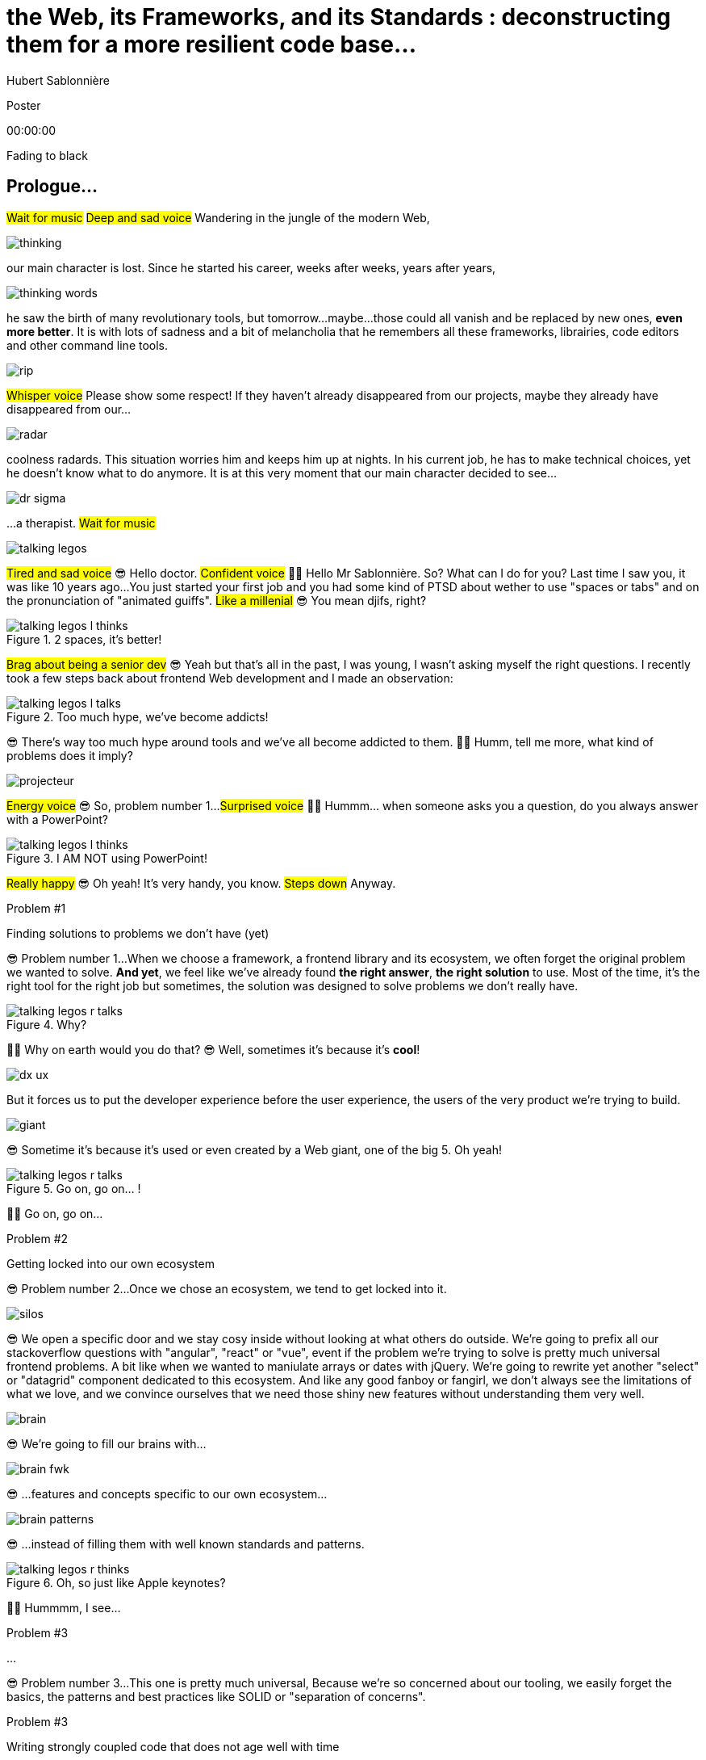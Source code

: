 = the  Web,  its  Frameworks,  and its  Standards : deconstructing them for a more resilient code base...
Hubert Sablonnière
:author-twitter: @hsablonniere
:author-avatar: img/hsablonniere-profil-2017.jpg
:author-company: Clever Cloud
:author-company-logo: img/clever-cloud-logo.svg
:event: Devoxx UK
:date: may 9th, 2019

[slide=poster]
Poster

[.time]#00:00:00#

[.stop-music.dark, slide=blank]
Fading to black

[.old.play-music]
== Prologue...

#Wait for music#
#Deep and sad voice#
Wandering in the jungle of the modern Web,

image::img/drawings-optimized/thinking.svg[]

our main character is lost.
Since he started his career, weeks after weeks, years after years,

image::img/drawings-optimized/thinking-words.svg[]

he saw the birth of many revolutionary tools,
but tomorrow...
maybe...
those could all vanish and be replaced by new ones, *even more better*.
It is with lots of sadness and a bit of melancholia that he remembers all these frameworks, librairies, code editors and other command line tools.

image::img/drawings-optimized/rip.svg[]

#Whisper voice#
Please show some respect!
If they haven't already disappeared from our projects,
maybe they already have disappeared from our...

image::img/drawings-optimized/radar.svg[]

coolness radards.
This situation worries him and keeps him up at nights.
In his current job, he has to make technical choices,
yet he doesn't know what to do anymore.
It is at this very moment that our main character decided to see...

[.reset-music]
image::img/drawings-optimized/dr-sigma.svg[]

...a therapist.
#Wait for music#

image::img/drawings-optimized/talking-legos.svg[]

#Tired and sad voice#
😎 Hello doctor.
#Confident voice#
👩‍⚕️ Hello Mr Sablonnière. So? What can I do for you?
Last time I saw you, it was like 10 years ago...
You just started your first job and you had some kind of PTSD about wether to use "spaces or tabs" and on the pronunciation of "animated guiffs".
#Like a millenial#
😎 You mean djifs, right?

.2 spaces,   it's better!
[slide=bubble]
image::img/drawings-optimized/talking-legos-l-thinks.svg[]

#Brag about being a senior dev#
😎 Yeah but that's all in the past,
I was young, I wasn't asking myself the right questions.
I recently took a few steps back about frontend Web development and I made an observation:

.Too much hype,   we've become addicts!
[slide=bubble]
image::img/drawings-optimized/talking-legos-l-talks.svg[]

😎 There's way too much hype around tools and we've all become addicted to them.
👩‍⚕️ Humm, tell me more, what kind of problems does it imply?

image::img/drawings-optimized/projecteur.svg[]

#Energy voice#
😎 So, problem number 1...
#Surprised voice#
👩‍⚕️ Hummm... when someone asks you a question, do you always answer with a PowerPoint?

.I AM NOT   using PowerPoint!
[slide=bubble]
image::img/drawings-optimized/talking-legos-l-thinks.svg[]

#Really happy#
😎 Oh yeah! It's very handy, you know.
#Steps down#
Anyway.

.Problem #1
[slide=problem]
Finding solutions   to problems we don't have (yet)

😎 Problem number 1...
When we choose a framework, a frontend library and its ecosystem,
we often forget the original problem we wanted to solve.
*And yet*, we feel like we've already found *the right answer*, *the right solution* to use.
Most of the time, it's the right tool for the right job but sometimes,
the solution was designed to solve problems we don't really have.

.Why?
[slide=bubble]
image::img/drawings-optimized/talking-legos-r-talks.svg[]

👩‍⚕️ Why on earth would you do that?
😎 Well, sometimes it's because it's **cool**!

image::img/drawings-optimized/dx-ux.svg[]

But it forces us to put the developer experience before the user experience,
the users of the very product we're trying to build.

image::img/drawings-optimized/giant.svg[]

😎 Sometime it's because it's used or even created by a Web giant, one of the big 5.
Oh yeah!
// Ça forme un cycle:
// * les géants l'utilisent
// * on l'utilise
// * les recruteurs nous attirent avec
// * les débutants se forment dessus
// * on créé des confs dédiées
// * on créé des meetups

.Go on, go on... !
[slide=bubble]
image::img/drawings-optimized/talking-legos-r-talks.svg[]

👩‍⚕️ Go on, go on...

.Problem #2
[slide=problem]
Getting locked into our own ecosystem

😎 Problem number 2...
Once we chose an ecosystem, we tend to get locked into it.
// https://en.wikipedia.org/wiki/Escalation_of_commitment
// https://fr.wikipedia.org/wiki/Escalade_d%27engagement
// https://en.wikipedia.org/wiki/Sunk_cost
// https://fr.wikipedia.org/wiki/Co%C3%BBt_irr%C3%A9cup%C3%A9rable

image::img/drawings-optimized/silos.svg[]

😎 We open a specific door and we stay cosy inside without looking at what others do outside.
We're going to prefix all our stackoverflow questions with "angular", "react" or "vue",
event if the problem we're trying to solve is pretty much universal frontend problems.
A bit like when we wanted to maniulate arrays or dates with jQuery.
We're going to rewrite yet another "select" or "datagrid" component dedicated to this ecosystem.
And like any good fanboy or fangirl,
we don't always see the limitations of what we love,
and we convince ourselves that we need those shiny new features without understanding them very well.

image::img/drawings-optimized/brain.svg[]

😎 We're going to fill our brains with...

image::img/drawings-optimized/brain-fwk.svg[]

😎 ...features and concepts specific to our own ecosystem...
// 😎 Difficile de changer de cap quand on a investi du temps d'apprentissage.

image::img/drawings-optimized/brain-patterns.svg[]

😎 ...instead of filling them with well known standards and patterns.

.Oh, so just like   Apple keynotes?
[slide=bubble]
image::img/drawings-optimized/talking-legos-r-thinks.svg[]

👩‍⚕️ Hummmm, I see...
// Ah vous entendre, on dirait mon fils devant une conférence Apple, quand ils sortent l'iPod ou l'iPhone, je comprends qu'il soit émerveillé
// Mais quand Apple dit "on a viré le jack" il dit, "ah mais ces vraiment des génies" alors qu'il a pas de casque bluetooth
// Rant sur les exemples de code décorés apple

.Problem #3
[slide=problem]
...

😎 Problem number 3...
This one is pretty much universal,
Because we're so concerned about our tooling,
we easily forget the basics, the patterns and best practices like SOLID or "separation of concerns".

.Problem #3
[slide=problem]
Writing strongly coupled code   that does not age well with time

We tend to write code that is strongly coupled and that does not age well with time.

image::img/drawings-optimized/layers.svg[]

😎 Instead of having well defined and isolated layers...

image::img/drawings-optimized/layers-mixed.svg[]

😎 ...we write modules that mix several responsibilities and we couple our code to the implementation of global stuffs in the project.
In the end,
* when our own ecosystem evolves,
* when it disappears,
* or when a new standard rises,
it becomes very hard to replace pieces one at a time.

image::img/drawings-optimized/trash.svg[]

😎 We're going to throw away...

image::img/drawings-optimized/trash-brain.svg[]

😎 ...parts of our knowledge...

image::img/drawings-optimized/trash-project.svg[]

😎 ...and lots of code.

.#FeatureLessRefactors
[slide=bubble]
image::img/drawings-optimized/talking-legos-l-talks.svg[]

Hashtag "I love feature less refactors"

.WTF?
[slide=bubble]
image::img/drawings-optimized/talking-legos-r-talks.svg[]


👩‍⚕️ OK, I'm completely lost.
😎 Ah...
Humm, it's a bit like my TV.

.Just like my TV!
[slide=bubble]
image::img/drawings-optimized/talking-legos-l-talks.svg[]

😎 Last time I went to see you 10 years ago,
I just started my first job but I also just bought a new TV with my internship money.

image::img/drawings-optimized/tv.svg[]

😎 I still have this TV,
and it works *just* like it did 10 years ago.
It's still working and still relevant because it only does one thing and it does it well.

image::img/drawings-optimized/tv-pc.svg[]

😎 At first, I plugged a huge desktop computer with some movies,

image::img/drawings-optimized/tv-raspberry.svg[]

😎 then I went for a smaller one.
I plugged many different devices that didn't exist back then,
but it worked.
It doesn't need to know what I'm going to plug into it,
it just enforces an interface : HDMI.

image::img/drawings-optimized/tv-androidtv.svg[]

😎 I even discovered by accident that on top of receiving audio/video via HDMI,
it could send signals (via HDMI-CEC) to source devices.
Anyway, today, when I look at frontend projects...

image::img/drawings-optimized/tv-vcr.svg[]

😎 I see *this!*
👩‍⚕️ Oh yeah, TV+VCR combos!
I had one of those! It was really handy, you didn't have to worry about configuration and wires, it was almost magical.
But when our VCR broke, we had to throw both away and buy something new.

// image::img/drawings-optimized/tv-vcr-real.svg[]

.Ah, you see?
[slide=bubble]
image::img/drawings-optimized/talking-legos-l-talks.svg[]

😎 Oh, so you see what I mean?
😎 You see why I'm lost?

.OK, OK, I see...
[slide=bubble]
image::img/drawings-optimized/talking-legos-r-talks.svg[]

👩‍⚕️ OK, OK, I see...
The best solution in your case...

.Group therapy!
[slide=bubble]
image::img/drawings-optimized/talking-legos-r-talks.svg[]

👩‍⚕️ ...is group therapy with profesionnals from your industry!
So I gathered a small group of people here.

.I'll go   but I'm scared!
[slide=bubble]
image::img/drawings-optimized/talking-legos-l-thinks.svg[]

😎 Well... it's not what I call a small group...

.Everything's    gonna be alright!
[slide=bubble]
image::img/drawings-optimized/talking-legos-r-talks.svg[]

👩‍⚕️ Don't worry, everything's gonna be alright!

[.stop-music, slide=poster]
Hello

[.time]#00:06:00#
Hello everyone!
I'm Hubert Sablonnière,
I'm a Web Developer at #Clever Cloud#,
and today, I want to talk about:
* the Web,
* its frameworks and librairies
* and its standards.
A very simple topic without any polemics or drama, isn't it?
We're gonna try to deconstruct all of this in the hope of building better web apps tomorrow.

[slide=blank]
Transition

OK, so everyday, we're using super cool & shiny tools that bring us solutions but...

== What was the  *problem* anyway?

[.time]#00:06:30#
...what was the problem anyway?
...
In this part, I tried to list the main problems I encountered during my many experiences working on Web projects.

[slide=needs, display=0]
_

On one side, we have the problems we want to solve for the users of the product we're building,
on the other side, we have the problems *WE* face as developers,
...
So, as a user, I want:

[slide=needs, display=1]
_

A *blazing* fast first load.

[slide=needs, display=2]
_

Once the page is loaded,
I want following navigations to be as fast.
It's the reason we started to build SPA.

[slide=needs, display=3]
_

I want the web app to be smooth and reactive,

[slide=needs, display=4]
_

I don't want my battery, CPU and RAM to go crazy,

[slide=needs, display=5]
_

I want it to be accessible to everyone,

[slide=needs, display=6]
_

and everywhere.
...
Here, we already see that the *context is key*.
The importance of those problems depends on *WHAT YOU ARE CODING*.
If you're working on something where the user is active (like GMail or Slack),
a fast first load is not your main problem.
Same for the opposite case, if you work on something where the user mainly does reading and navigation,
having 60 fps refreshes and animations may not be a problem you have.
...
On our side, as developers, we want:

[slide=needs, display=7]
_

to save time, without reinventing the wheel,

[slide=needs, display=8]
_

to write clean and reusable code,

[slide=needs, display=9]
_

with abstractions to keep a simple thinking model.

[slide=needs, display=10]
_

We want to isolate the impacts when we change stuffs,

[slide=needs, display=11]
_

to avoid errors and bugs as early as possible...
and small bonus,

[slide=needs, display=12]
_

if we can collaborate with muggles, non-devs, it's nice.
...
Here again, *context is really important*.
The importance of those problems depends on *WITH WHOM YOU'RE CODING*, your team, its experience.
You may not have the same team as the Big 5 or the latest 2 persons start-up.

[slide=blank]
Transition

#Question#
Who's a backend developer here?
So if you're backend dev and a bit behind what happened in frontend in the past few years, you may be thinking:
"OK Hubert, you just basically listed the same problems we've been trying to solve for the past 10 years."
"Web stuffs should be simple, you frontend people really made things complex for the sake of it."
...
Ah, ah, ah... backend devs saying frontend became too complex.
OK, let's put the irony of this remark on the side,
and really ask the question:

== *How* did we  get here?

[.time]#00:09:30#
How did we get here?
Do we really need all those complex tools?

[quote]
In order to understand where we're going,   we need to know where we come from.

In order to understand where we're going, we need to know where we come from.
I don't remember who said that,
but he or she's definitely right!

image::img/drawings/browser-1.jpg[]

At the beginning of the Web, we had simple but powerful concepts.

image::img/drawings/browser-2.jpg[]

A user asks for a URL to the browser,
// click
// POST
// nouvelle page HTML

image::img/drawings/browser-3.jpg[]

the browser does an HTTP request to the server,
the server applies a template and answers with an HTML document,

image::img/drawings/browser-4.jpg[]

The user can read it, OK, thank you, bye bye.

image::img/drawings/browser-5.jpg[]

Then we added images, and CSS...

image::img/drawings/browser-6.jpg[]

and then forms,
This was the first time the user could interract with the document after first load.

image::img/drawings/browser-7.jpg[]

Then JavaScript arrived, welcome to "complexity land".

image::img/drawings/browser-8.jpg[]

New player in town: the JS engine.
For the 1st time devs had the possibility to react directly to user inputs,
without server round trips.

image::img/drawings/browser-9.jpg[]

We gently started with some innocent form validation,
but then came the *AJAX era* with jQuery and friends.
We started to do more and more with JavaScript:

image::img/drawings/browser-10.jpg[]

_
* submitting forms
* fetching server-side templated HTML,
* then we only fetched JSON and did the templating on the client side,
* and finally, we ended up doing the routing on the client side too.
...
We were improving the user experience once the page was loaded but...

image::img/drawings/browser-11.jpg[]

...we ended up with empty HTML bodies and *megabytes of JS*.
Which meant more and more code
* to download
* to parse
* and to execute
...

[slide=blank]
Transition

Today, our tooling is trying to get the best of both world:
* a blazing fast first load, rendered on the server side, downloading only what's necessary for the view
* and quick following navigations with client side routing and code splitting.
...
And all those evolutions happened while the Web got:
* real on mobile
* and new featues like browser storage, workers...
...
Those are not easy problems to solve.
If you write everything by yourself, you'll be missing lots of stuffs that frameworks take care of.

== What do *frameworks*  bring to the table?

[.time]#00:11:00#
So, what do *frameworks* bring to the table?

[slide=text]
*Frameworks* vs. *libs* ?

but React is not a framework!!
=> ecosystems
//framework => cadre de travail
//opinionated set of libs/tools
//problem is when this set of libs/tools is only compatible with itself
//in my experience, projects with frameworks X ou Y don't look alike that much when the context is different,
//...
//historique
//jquery
//Frameworks are also their to prevent browser quirks

[slide=todo-schema]
image::img/drawings-optimized/silos-colors.svg[]

Angular and ember are opinionated
React is supposed to be unopinionated
Vue is a bit in the middle
special mention to ember

[slide=todo-schema]
image::img/drawings-optimized/silos-rooms.svg[]

[slide=blank]
on efface

image::img/drawings/bookshelf-empty.jpg[]

// mentionner les étapes qui nécessitent un outil de build
// est-ce que la source de l'outil de build est spécifique ou est-elle un peu standard ?
// mentionner des détails sur les implémentations

// points importants à aborder

[slide=needs, focus=""]
Component system (API + runtime)

[slide=needs, focus="7,9"]
Component system (API + runtime)

image::img/drawings/bookshelf-1.jpg[]

Angular et Vue "data down, events up"
=> methods
React "data down, action up" (ou callback called)
=> props pour les children
Tous: attrs et lifecycle methods
Slots ?

[slide=needs, focus=""]
"Templating" / ViewModel

[slide=needs, focus="0,6,7,8,9,10,11"]
"Templating" / ViewModel

image::img/drawings/bookshelf-2.jpg[]

=> JSX, templates
=> 1 file vs several files
=> output pur JS, vs JS + CSS
Mvc, mvvm, template + vue model, computed properties
exemple Angular, React, Vue

[slide=needs, focus=""]
CSS authoring

[slide=needs, focus="0,9"]
CSS authoring

image::img/drawings/bookshelf-3.jpg[]

=> BEM, CSS-in-JS lib, encapsulation system

[slide=needs, focus=""]
DOM manipulation

[slide=needs, focus="2,3,4,5,8"]
DOM manipulation

image::img/drawings/bookshelf-4.jpg[]

=> Direct binding vs Virtual DOM (+ scheduling microtask...)
The Virtual DOM was always a big marketing argument to sell React but why would we care.
It's an implementation detail an clearly, if they changed their impl and are still fast, we should not care at all.

[slide=needs, focus=""]
SSR (Server Side Rendering)

[slide=needs, focus="0,5"]
SSR (Server Side Rendering)

image::img/drawings/bookshelf-5.jpg[]

[slide=needs, focus=""]
Router

[slide=needs, focus="1"]
Router

image::img/drawings/bookshelf-6.jpg[]

[slide=needs, focus=""]
State manager

[slide=needs, focus="7,8"]
State manager

image::img/drawings/bookshelf-7.jpg[]

image::img/drawings/bookshelf-8.jpg[]

en vrac car moins important pour notre discussion
CLI
Devtools
HTTP client
Form handling
Module system
Dep inj
i18n
tests

[slide=blank]
Transition

All those frameworks/ecosystems have interesting solutions for modern Web projects, but again:
* they may solve problems you don't have
* they may solve problems for some kind of devs you don't have in your team
* and they often don't worry much about the fact that you may stop using them at some point
...
So beware on the technical and sentimental coupling you have with your frameworks.
...
While I was researching this subjects, I often saw:
"hey, browsers should just standardize react and be done with it"
This is not that simple so let's see...

== What do *standards*  bring to the table?

[.time]#00:22:00#
What do *standards* bring to the table?

...what *standards* bring to the table?
I observed a pattern.
Library brings high-level solution,
standard brings low-level solution,
library uses standard under the hood and becomes a sugar layer on top of standard

image::img/screenshots/site-jquery.jpg[url=https://jquery.com/]

If you think about jQuery for example,
it's exactly what happened with the $('css-selector') which became standardized as querySelector,
and we were still using jQuery for its chained APIs and its ecosystem of plugins.

.Web Components
[slide=web-components]
_

We need to talk about Web Components.
In my opinion, Web Components are all about bringing a standard API to the component pattern we all use.

image::img/drawings-optimized/web-component-tv.svg[]

A bit like my TV, what is the HDMI of components on the Web.

image::img/drawings-optimized/web-component.svg[]

.Custom Elements
[slide=web-components]
_
// custom element => modèle de composant avec lifecycle methods et "data binding" sur les attributs

.Custom Element
[source, language=javascript, subs="none"]
--
class EnvVarInput extends HTMLElement {
    /* ... */
}

customElements.define('env-var-input', EnvVarInput);

<env-var-input name="FOO" value="BAR"></env-var-input>
--

image::img/drawings-optimized/web-component-attr.svg[]

image::img/drawings-optimized/web-component-prop.svg[]

image::img/drawings-optimized/web-component-methods.svg[]

image::img/drawings-optimized/web-component-events.svg[]

.Custom Element
[source, language=javascript, subs="none"]
--
class EnvVarInput extends HTMLElement {
    connectedCallback() {
        /* ... */
    }
    disconnectedCallback() {
        /* ... */
    }
    adoptedCallback() {
        /* ... */
    }
}
--

.Custom Element
[source, language=javascript, subs="none"]
--
class EnvVarInput extends HTMLElement {
    static get observedAttributes() {
        return ['name', 'value'];
    }
    attributeChangedCallback() {
        /* ... */
    }
}
--

// [slide=todo]
// exemples de noeuds du DOM avec des attributs

// [slide=todo]
// exemples de noeuds du DOM avec des propriétés non string/boolean
//* RO https://developer.mozilla.org/en-US/docs/Web/API/HTMLElement/dataset
//* RO https://developer.mozilla.org/en-US/docs/Web/API/HTMLElement/style

// [slide=todo]
// exemples de noeuds du DOM avec des méthodes
//* https://developer.mozilla.org/en-US/docs/Web/API/HTMLElement/focus
//* https://developer.mozilla.org/en-US/docs/Web/API/HTMLFormElement/submit
//* https://developer.mozilla.org/en-US/docs/Web/API/HTMLMediaElement/pause
//* https://developer.mozilla.org/en-US/docs/Web/API/HTMLCanvasElement/toDataURL
//* https://developer.mozilla.org/en-US/docs/Web/API/HTMLCanvasElement/toBlob

// [slide=todo]
// exemples de noeuds du DOM avec des événements un peu custom
//* https://developer.mozilla.org/en-US/docs/Web/API/HTMLMediaElement/loadstart_event
//* https://developer.mozilla.org/en-US/docs/Web/API/HTMLMediaElement/error_event

image::img/drawings/bookshelf-wc-ce.jpg[]
//où ça se place dans notre tableau de solutions ?
//système de composant (API + runtime)

.Custom Elements
[slide=web-components, display=0]
* 🤔 No customized built-in elements in Safari
* 😐 No real "data-binding" on properties (getter/setter or proxy)
* 😡 No HMR (without hacks)
* 📜 Scoped CustomElementRegistry
* 📜 Form associated elements
* 📜 Lazy definition

Don't forget to question your tools wether they are frameworks or Web standards.

.Custom Elements
[slide=web-components, display=1]
* 🤔 No customized built-in elements in Safari
* 😐 No real "data-binding" on properties (getter/setter or proxy)
* 😡 No HMR (without hacks)
* 📜 Scoped CustomElementRegistry
* 📜 Form associated elements
* 📜 Lazy definition

.Custom Elements
[slide=web-components, display=2]
* 🤔 No customized built-in elements in Safari
* 😐 No real "data-binding" on properties (getter/setter or proxy)
* 😡 No HMR (without hacks)
* 📜 Scoped CustomElementRegistry
* 📜 Form associated elements
* 📜 Lazy definition

.Custom Elements
[slide=web-components, display=3]
* 🤔 No customized built-in elements in Safari
* 😐 No real "data-binding" on properties (getter/setter or proxy)
* 😡 No HMR (without hacks)
* 📜 Scoped CustomElementRegistry
* 📜 Form associated elements
* 📜 Lazy definition

.Custom Elements
[slide=web-components, display=4]
* 🤔 No customized built-in elements in Safari
* 😐 No real "data-binding" on properties (getter/setter or proxy)
* 😡 No HMR (without hacks)
* 📜 Scoped CustomElementRegistry
* 📜 Form associated elements
* 📜 Lazy definition

.Custom Elements
[slide=web-components, display=5]
* 🤔 No customized built-in elements in Safari
* 😐 No real "data-binding" on properties (getter/setter or proxy)
* 😡 No HMR (without hacks)
* 📜 Scoped CustomElementRegistry
* 📜 Form associated elements
* 📜 Lazy definition

.Custom Elements
[slide=web-components, display=6]
* 🤔 No customized built-in elements in Safari
* 😐 No real "data-binding" on properties (getter/setter or proxy)
* 😡 No HMR (without hacks)
* 📜 Scoped CustomElementRegistry
* 📜 Form associated elements
* 📜 Lazy definition

.Shadow DOM
[slide=web-components]
_
//shadow DOM => isolation du CSS

image::img/drawings-optimized/web-component-slot.svg[]

image::img/drawings-optimized/web-component-events.svg[]

image::img/drawings-optimized/web-component-sd.svg[]

la suite de l'API standard entrée/sortie (custom prop, ::part)
système de slots :+1
transperce le shadow root avec des custom props
transperce le shadow root avec des ::part (et ::theme)

// [slide=todo]
// exemples de noeuds du DOM avec des ::part ou des custom prop

image::img/drawings/bookshelf-wc-sd.jpg[]

où ça se place dans notre tableau de solutions ?
système de composants
isolation du CSS

.Shadow DOM
[slide=web-components, display=0]
* 😡 No SSR (without hacks)
* 📜 Declarative shadow DOM, custom elements
* 📜 Custom pseudo class
* 📜 CSS modules

.Shadow DOM
[slide=web-components, display=1]
* 😡 No SSR (without hacks)
* 📜 Declarative shadow DOM, custom elements
* 📜 Custom pseudo class
* 📜 CSS modules

.Shadow DOM
[slide=web-components, display=2]
* 😡 No SSR (without hacks)
* 📜 Declarative shadow DOM, custom elements
* 📜 Custom pseudo class
* 📜 CSS modules

.Shadow DOM
[slide=web-components, display=3]
* 😡 No SSR (without hacks)
* 📜 Declarative shadow DOM, custom elements
* 📜 Custom pseudo class
* 📜 CSS modules

.Shadow DOM
[slide=web-components, display=4]
* 😡 No SSR (without hacks)
* 📜 Declarative shadow DOM, custom elements
* 📜 Custom pseudo class
* 📜 CSS modules

.`<template>`
[slide=web-components]
_
// <template>, une manière "efficace" de cloner du DOM

.<template>
[source, language=html, subs="none"]
--
<template id="foobar">
  <div>Awesome!!</div>
</template>

const awesome = foobar.content.cloneNode(true);
parent.appendChild(awesome)
--

image::img/drawings/bookshelf-wc-tpl.jpg[]
//où ça se place dans notre tableau de solutions ?
//pas vraiment équivalent à la définition de template qu'on a évoqué mais bon

.`<template>`
[slide=web-components, display=0]
* 😡 No interpolation or reactive "data-binding"
* 📜 Template instanciation (limited to simple values)
* 📜 HTML modules

.`<template>`
[slide=web-components, display=1]
* 😡 No interpolation or reactive "data-binding"
* 📜 Template instanciation (limited to simple values)
* 📜 HTML modules

.`<template>`
[slide=web-components, display=2]
* 😡 No interpolation or reactive "data-binding"
* 📜 Template instanciation (limited to simple values)
* 📜 HTML modules

.`<template>`
[slide=web-components, display=3]
* 😡 No interpolation or reactive "data-binding"
* 📜 Template instanciation (limited to simple values)
* 📜 HTML modules

image::img/screenshots/web-components-best-practices.jpg[url=https://developers.google.com/web/fundamentals/web-components/best-practices]

//comment surveiller la suite

image::img/screenshots/github-web-components.jpg[url=https://github.com/w3c/webcomponents]

image::img/screenshots/twitter-intenttoship.jpg[url=https://twitter.com/intenttoship]

image::img/screenshots/twitter-WebPlatformNews.jpg[url=https://twitter.com/WebPlatformNews]

// image::img/screenshots/github-tc39.jpg[url=https://github.com/tc39/proposals]

// des resources pour surveiller les specs et les implems dans les browsers
// TC39

//Est-ce que votre outil est prêt demain à adopter un standard et jetter son implem pour vous faire profiter du support natif ?

[slide=blank]
Transition

SPOILER ALERT:
Web Components will not "replace" beloved your frameworks.
Their scope is not exactly the same, but the current ecosystems will evolve and new one will rise.
Now that spent time looking at what the different solutions frameworks and standards bring,
I got a better vision of the different layers that compose a Web project.
I really encourage you to do this analysis in the details with your projects and your own context.
I think it's the best way to be able to decouple stuffs and bring back...

== A *SOLID* Web!

[.time]#00:33:00#
...good old software practices on the Web,
battle-tested patterns that will help us to separate concerns and limit coupling between layers.
We have sentimental and technical coupling with our tooling,
be we also often couple different layers in our Web apps.

[quote]
Code should be disposable,   it's far easier to do when   things are decoupled.

.Our context at *Clever Cloud*
[.logo]
image::img/cc-rocket-man.png[]
//image::img/clever-cloud-logo.svg[]

...chez Clever Cloud,
en espérant que ça vous donne des idées pour votre contexte et votre stack.

[slide=blank, data-viewport=1]
_

Démo console
ça c'est ce qu'on appelle notre console,
c'est le tableau de bord qui permet à nos clients d'administrer leurs apps, leurs bdd, leurs addons...
montrer la console web en démo
(écran overview)
citer logs, monitoring...
(switcher sur les vars d'env)

image::img/drawings/bookshelf-cc-before.jpg[]

Clever stack
...
7 years old
Component system (code separation but no clear API nor real runtime system)
Templating (lodash)
CSS (global) avec with a few rules like BEM
DOM (jquery + bacon)
No SSR
Home made router (merci quentin)
No real state manager (bacon)

.Our needs
[slide=web-components, display=0]
* 👋 Goodbye (Bacon.js + lodash templates)
* 💪 Components with an API and isolation
* ♻️ Reusability (white label products)
* 🤯 No feature less "big-bang" refactoring
* 🔢 Introduce new tools feature by feature

.Our needs
[slide=web-components, display=1]
* 👋 Goodbye (Bacon.js + lodash templates)
* 💪 Components with an API and isolation
* ♻️ Reusability (white label products)
* 🤯 No feature less "big-bang" refactoring
* 🔢 Introduce new tools feature by feature

.Our needs
[slide=web-components, display=2]
* 👋 Goodbye (Bacon.js + lodash templates)
* 💪 Components with an API and isolation
* ♻️ Reusability (white label products)
* 🤯 No feature less "big-bang" refactoring
* 🔢 Introduce new tools feature by feature

.Our needs
[slide=web-components, display=3]
* 👋 Goodbye (Bacon.js + lodash templates)
* 💪 Components with an API and isolation
* ♻️ Reusability (white label products)
* 🤯 No feature less "big-bang" refactoring
* 🔢 Introduce new tools feature by feature

.Our needs
[slide=web-components, display=4]
* 👋 Goodbye (Bacon.js + lodash templates)
* 💪 Components with an API and isolation
* ♻️ Reusability (white label products)
* 🤯 No feature less "big-bang" refactoring
* 🔢 Introduce new tools feature by feature

.Our needs
[slide=web-components, display=5]
* 👋 Goodbye (Bacon.js + lodash templates)
* 💪 Components with an API and isolation
* ♻️ Reusability (white label products)
* 🤯 No feature less "big-bang" refactoring
* 🔢 Introduce new tools feature by feature

sur certaines parties de l'app, on avait déjà un modèle
comme les frameworks moderne avec un one way data flow
je modifie de la donnée, ça par dans un stream bacon et ça modifie le DOM
on a un peu atteint les limites de ce modèle bacon + lodash (perfs et modèle de pensée)
on a isolé les "modules" dans des fichiers mais on a du CSS global et on a pas d'interface clairement définie sur nos composants
on va avoir besoin que notre UI soit réutilisée en marque blanche ou marque grise
du coup, on doit pouvoir fournir certains parties de manière indépendantes un peu comme des légos
// donnée qui vient d'appels REST et/ou de SSE
...
on va introduire des nouvelles technos feature après feature
le fait que notre code n'était pas enfermé dans un framework nous facilite cette migration
*Code comments are for your colleagues but also for yourself in 6 months or a year.*
*Web Components are the same, they should be designed in a reusable way so third parties can reuse them but also so you can use them in a different stack tomorrow*

[slide=text]
Design phase:   from *top* to *bottom*

// [slide=todo]
// mock-up top => bottom des vars d'env

[slide=text]
Development phase:   from *bottom* to *top*

les enfants ne savent pas qui les utilisent
mais ils ont une idées de comment ils seront utilisés ou plutôt de ce qu'ils doivent faire
les parents savent à quoi servent leur enfants mais ne se soucis pas de comment ça marche à l'interieur
tu ne sais pas qu'il y a un router
tu ne sais pas qu'il y a un state manager
tu ne sais pas d'où vient la donnée

[slide=text]
*Storybook* **D**riven **D**evelopment

YOU NEED A DESIGN SYSTEM

//image::img/talk-storybook-ml-thuret.jpg[url=https://www.youtube.com/watch?v=a-fsVBaiv5A]
image::img/talk-storybook-ml-thuret.en.jpg[]

[slide=blank, data-viewport=2]
DÉMO: le storybook de clever

DÉMO: le storybook de clever
montrer les boutons avec leur interface
montrer le composant env-var-input
montrer le composant env-var-editor-simple
montrer le composant env-var-editor-expert
expliquer qu'ils ont la même signature et son donc très facilement interchangeable aux yeux du parent

image::img/drawings/bookshelf-cc-after.jpg[]

: web component pour la réutilisabilité et le côté agnostique du fwk et l'aspect standard
: lit-element + lit-html (petites libs)
: on en a testé d'autres mais celles si nous convenait le mieux

image::img/screenshots/site-lit-html.jpg[url=https://lit-html.polymer-project.org/]

.lit-html
[source, language=javascript, subs="none"]
--
import { html, render } from 'lit-html';

let envVarInput = (envVar) => html`
    <span class="name">${envVar.name}</span>
    <input name=${envVar.name} .value=${envVar.value}>
`;

render(envVarInput({ name: 'FOO', value: 'BAR' }), someDomNode);
--

image::img/screenshots/site-lit-element.jpg[url=https://lit-element.polymer-project.org/]

.LitElement
[source, language=javascript, subs="none"]
--
import { LitElement, html } from 'lit-element';

class EnvVarInput extends LitElement {

  render() {
    return html`
      <!-- My template here -->
    `;
  }
}

customElements.define('env-var-input', EnvVarInput);
--

//[slide=text]
//Séparation des *préoccupations*   #≠#   Séparation des *fichiers*
//Séparation des *préoccupations*   #!==#   Séparation des *fichiers*
//Séparation des *préoccupations*  *!==* Séparation des *fichiers*

// [quote]
// The more experienced a developer is, the less they are willing to be constraint by a framework. They tend to look for tools that help them and get out of the way.
// https://hueniverse.com/http-frameworks-must-die-717a37b6b164

image::img/drawings-optimized/layers-mixed-light.svg[]

image::img/drawings-optimized/layers-light.svg[]

Just like my 10 year old TV did not know about what a Nintendo Switch is,
your UI components *SHOULD NOT* know where the date comes from.
That's the only way to move easily from REST API to SSE reactive data...
Your UI component *SHOULD NOT* know that there is a router out there
and especially not rely on its implementation details.

// [slide=todo]
// remonter l'accès à la donnée le plus haut possible

.Reduce coupling with global stuffs
[slide=web-components]
* Router
* Data management (REST, WS, SSE...)
* State management
* Loading indicators
* Messages, notifs (info, error...)
* Modal box
* Keyboard shortcuts
//* document.title
// i18n

// i18n
// packaging
// Tests: do it like a  screen reader user wood do it
// Tests: no a great fan of snapshots

[slide=text]
Did we choose the *right tool*?

Did we choose the right tool, the right stack?

[.osef, slide=text]
*IDGAS™️*

It's not important,
We're so focused on finding the holy grail solution that

[slide=text]
Not the *right* question!

we forgot it wasn't the right question.
It does not exist.
Thinkgs will evolve, new frameworks will rise.

[slide=text]
How much does it *cost*   to *change* our minds?

What is important is will we be able to changed our mind and what will be the cost?
To that question, I would answer yes.
The choices we made required some new knowledge about Web Components but I can only bet that this will be helpful in the future,
The abstraction librairies we chose are small and simple to learn.
Rewriting them would have almost no impact on the rest.

[slide=blank]
Transition

The last question is:

== Looking into  the *future*...

[.time]#00:45:00#
what about the future?

[slide=text]
*Beware* of those who   predict the future**!**

//See WC as the bytecode of the component isolation concept. It can be a compile to target
//People don't have to worry on the sugar

image::img/screenshots/article-frameworks-without-the-framework.jpg[url=https://svelte.technology/blog/frameworks-without-the-framework]

Vous pensez que 100k de JS, c'est pareil que 100k d'image => faux
Le JS est téléchargé, parsé, éxécuté, tout ça, ça prend du temps.

image::img/screenshots/article-compilers-are-the-new-frameworks.jpg[url=https://tomdale.net/2017/09/compilers-are-the-new-frameworks/]

//image::img/screenshots/tweet-future-web-assembly.jpg[url=https://twitter.com/getify/status/1111004737263075329]

//* le i18n (inliné)
//Discuter des webcomponent comme base pour l'authoring ou comme target de compilation

//[slide=todo-screenshot]
//Web Assembly

image::img/drawings/browser-12.jpg[]

image::img/drawings/browser-13.jpg[]

image::img/drawings/browser-14.jpg[]

framework runtime => compilers
schéma browser avec le code qui passe du runtime au build
bon ou mauvais ?
l'idéal serait que l'input du compiler fonctionne sans build step et que l'output soit optimisé aux petits oignons, comme ce qu'on fait quand on minifie
schéma browser avec le code qui passe du runtime et vers des implem du browser
...
Convaincre les gens que :
Le passé se répète
Les outils vont et viennent
La constante, c'est le modèle des éléments du DOM (sorte de HDMI du Web)
Tout comme on a appris à apprendre mais on garde certaines bases fondamentales, ils faut capitaliser sur les bases fondamentales (le web et ses standards) et adopter des facilitants par dessus avec une courbe d'apprentissage
// Ne pas hésiter à questionner les standards ou les frameworks à la mode
// Qu'est-ce qui est important ? L'UX, la DX, les perfs ?
// On est trop dépendant de nos outils
// On est pas tjs assez exigent avec nos outils
// Il faut plus de compilation (html, css, js) et donc une étape intermédiaire
// Ça facilite le SSR, le HMR, plus résilient aux vieux browsers
// Compiler le i18n

[.stop-music.dark, slide=blank]
Fondu vers le noir

[.old.play-music]
== ...Epilogue

[.time]#00:47:00#

.So?
[slide=bubble]
image::img/drawings-optimized/talking-legos-r-talks.svg[]

👩‍⚕️ So? How was your group therapy?
😎 I don't know, it didn't have time to go into each details so instead,
I tried to share the way I see things so people can adapt to their own context.

.Problem #1
[slide=problem]
Finding solutions   to problems we don't have (yet)

😎 For problem number 1,
I tried to insist and move the focus back on needs:
1. Needs of the people using the products we build
2. Needs of the development team who works on the project
...
I mean nowadays, Web browsers have become those *complex application platform/runtime*.
Of course we need tools to reduce this complexity.
This idea is not to reinvent the wheel.
But, it's not a reason to say or think that we all have the same contexts and the same priorities.
...
I really hope people will get this reflex:
* "Oh look, new shiny tool!"
* "OK, what problem does it solve?"
* "Do I have this problem?"
and to rememeber :
* what you're developing
* with whom you're developing

.Problem #2
[slide=problem]
Getting locked into our own ecosystem

😎 I also tried to deconstruct the different features/solutions that the current top 3 ecosytems bring.
The main idea is to keep a sharp point of view and to have an horizontal vision instead of a narrowed vertical vision.
In my opinion and my own experience, having a better understanding of those parts really helps me NOT TO fear change.
I know how I could replace something with a better/simpler implementation or something smaller using a new standard.
In the end, all those frameworks, librairies and standards are just tools.
We just need to take it easy and stay professional,
that means using them for the great features they bring
and stop worshiping them blindly.
👩‍⚕️ Oh, and you talked about TV+VCR combos?

.Problem #3
[slide=problem]
Writing strongly coupled code   that does not age well with time

😎 Yes, I tried to explain what we're currently trying to do at Clever Cloud to reduce coupling between our components, modules and the various layers.
I explained what our approach brings us in our own context.
We didn't invent anything, we're just trying to apply good old software patterns to the modern Web.
And those are just principles, there are always exceptions.
The idea is not to triple your design costs just to write "beautiful code" but just to invest the minimum of energy to reduce the impact of time.

.Thanks doctor!
[slide=bubble]
image::img/drawings-optimized/talking-legos-l-love.svg[]

😎 Je vous remercie docteur, ça m'a bien aidé
😎 Thank you very much doctor, it really helped me,
and I also would like to thank every member of the group for listening to me to the end.

.thank  you !
[.reset-music, slide=poster]
Outro

Thank you very much.

//[slide=question]
//Questions ?
